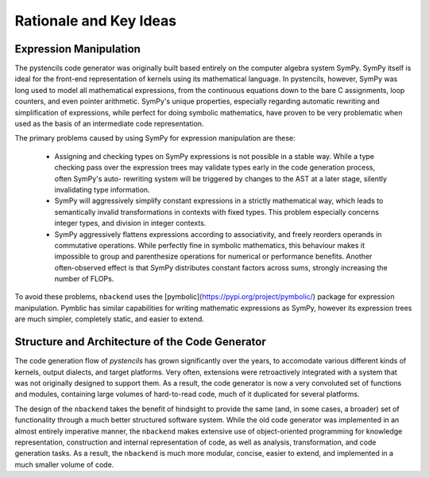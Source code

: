 ***********************
Rationale and Key Ideas
***********************

Expression Manipulation
^^^^^^^^^^^^^^^^^^^^^^^

The pystencils code generator was originally built based entirely on the computer algebra system SymPy.
SymPy itself is ideal for the front-end representation of kernels using its mathematical language.
In pystencils, however, SymPy was long used to model all mathematical expressions, from the continuous equations
down to the bare C assignments, loop counters, and even pointer arithmetic.
SymPy's unique properties, especially regarding automatic rewriting and simplification of expressions,
while perfect for doing symbolic mathematics, have proven to be very problematic when used as the basis of
an intermediate code representation.

The primary problems caused by using SymPy for expression manipulation are these:

 - Assigning and checking types on SymPy expressions is not possible in a stable way. While a type checking
   pass over the expression trees may validate types early in the code generation process, often SymPy's auto-
   rewriting system will be triggered by changes to the AST at a later stage, silently invalidating type
   information.
 - SymPy will aggressively simplify constant expressions in a strictly mathematical way, which leads to
   semantically invalid transformations in contexts with fixed types. This problem especially concerns
   integer types, and division in integer contexts.
 - SymPy aggressively flattens expressions according to associativity, and freely reorders operands in commutative
   operations. While perfectly fine in symbolic mathematics, this behaviour makes it impossible to group
   and parenthesize operations for numerical or performance benefits. Another often-observed effect is that
   SymPy distributes constant factors across sums, strongly increasing the number of FLOPs.

To avoid these problems, ``nbackend`` uses the [pymbolic](https://pypi.org/project/pymbolic/) package for expression
manipulation. Pymblic has similar capabilities for writing mathematic expressions as SymPy, however its expression
trees are much simpler, completely static, and easier to extend.

Structure and Architecture of the Code Generator
^^^^^^^^^^^^^^^^^^^^^^^^^^^^^^^^^^^^^^^^^^^^^^^^

The code generation flow of *pystencils* has grown significantly over the years, to accomodate various different
kinds of kernels, output dialects, and target platforms. Very often, extensions were retroactively integrated with
a system that was not originally designed to support them. As a result, the code generator is now
a very convoluted set of functions and modules, containing large volumes of hard-to-read code, much of it
duplicated for several platforms.

The design of the ``nbackend`` takes the benefit of hindsight to provide the same (and, in some cases, a broader) set of
functionality through a much better structured software system. While the old code generator was implemented in an almost
entirely imperative manner, the ``nbackend`` makes extensive use of object-oriented programming for knowledge representation,
construction and internal representation of code, as well as analysis, transformation, and code generation tasks.
As a result, the ``nbackend`` is much more modular, concise, easier to extend, and implemented in a much smaller volume of
code.

